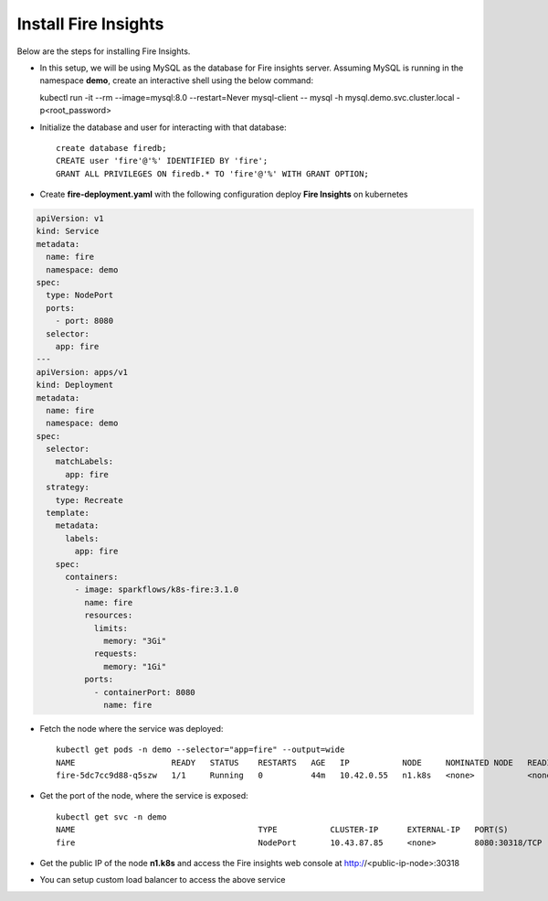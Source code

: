 Install Fire Insights
--------------

Below are the steps for installing Fire Insights.

- In this setup, we will be using MySQL as the database for Fire insights server. Assuming MySQL is running in the namespace **demo**, create an interactive shell using the below command::
  
  kubectl run -it --rm --image=mysql:8.0 --restart=Never mysql-client -- mysql -h mysql.demo.svc.cluster.local -p<root_password>
  
- Initialize the database and user for interacting with that database::
   
   create database firedb;
   CREATE user 'fire'@'%' IDENTIFIED BY 'fire';
   GRANT ALL PRIVILEGES ON firedb.* TO 'fire'@'%' WITH GRANT OPTION;
   
- Create **fire-deployment.yaml** with the following configuration deploy **Fire Insights** on kubernetes

.. code-block:: yml

    apiVersion: v1
    kind: Service
    metadata:
      name: fire
      namespace: demo
    spec:
      type: NodePort
      ports:
        - port: 8080
      selector:
        app: fire
    ---
    apiVersion: apps/v1
    kind: Deployment
    metadata:
      name: fire
      namespace: demo
    spec:
      selector:
        matchLabels:
          app: fire
      strategy:
        type: Recreate
      template:
        metadata:
          labels:
            app: fire
        spec:
          containers:
            - image: sparkflows/k8s-fire:3.1.0
              name: fire
              resources:
                limits:
                  memory: "3Gi"
                requests:
                  memory: "1Gi"
              ports:
                - containerPort: 8080
                  name: fire
                  
- Fetch the node where the service was deployed::

   kubectl get pods -n demo --selector="app=fire" --output=wide
   NAME                    READY   STATUS    RESTARTS   AGE   IP           NODE     NOMINATED NODE   READINESS GATES
   fire-5dc7cc9d88-q5szw   1/1     Running   0          44m   10.42.0.55   n1.k8s   <none>           <none>
   
- Get the port of the node, where the service is exposed::

   kubectl get svc -n demo
   NAME                                      TYPE           CLUSTER-IP      EXTERNAL-IP   PORT(S)                      AGE
   fire                                      NodePort       10.43.87.85     <none>        8080:30318/TCP               45m

- Get the public IP of the node **n1.k8s** and access the Fire insights web console at http://<public-ip-node>:30318

- You can setup custom load balancer to access the above service
